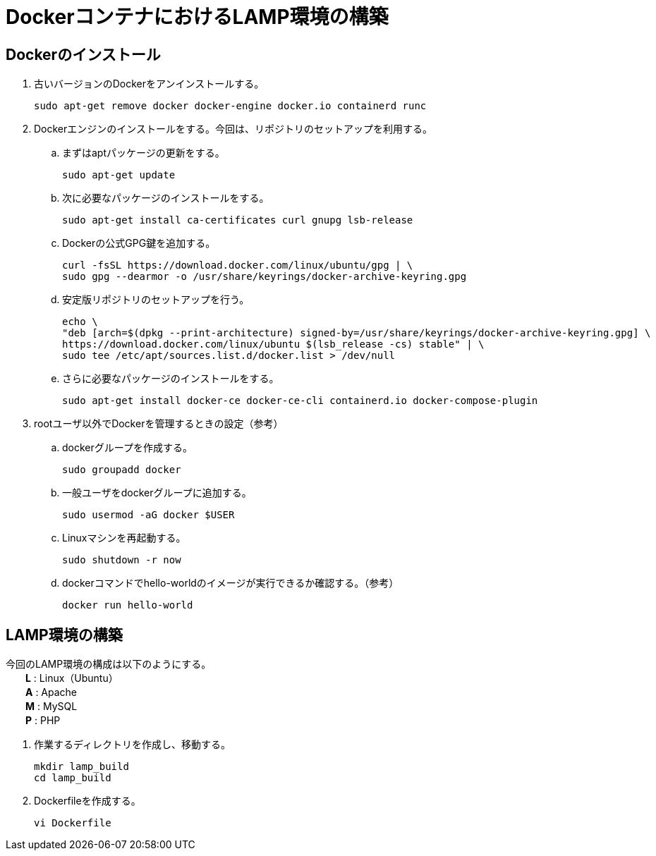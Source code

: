= DockerコンテナにおけるLAMP環境の構築

== Dockerのインストール
. 古いバージョンのDockerをアンインストールする。
+
[source,yaml]
----
sudo apt-get remove docker docker-engine docker.io containerd runc
----

. Dockerエンジンのインストールをする。今回は、リポジトリのセットアップを利用する。
.. まずはaptパッケージの更新をする。
+
[source,yaml]
----
sudo apt-get update
----
.. 次に必要なパッケージのインストールをする。
+
[source,yaml]
----
sudo apt-get install ca-certificates curl gnupg lsb-release
----
.. Dockerの公式GPG鍵を追加する。
+
[source,yaml]
----
curl -fsSL https://download.docker.com/linux/ubuntu/gpg | \
sudo gpg --dearmor -o /usr/share/keyrings/docker-archive-keyring.gpg
----
.. 安定版リポジトリのセットアップを行う。
+
[source,yaml]
----
echo \
"deb [arch=$(dpkg --print-architecture) signed-by=/usr/share/keyrings/docker-archive-keyring.gpg] \
https://download.docker.com/linux/ubuntu $(lsb_release -cs) stable" | \
sudo tee /etc/apt/sources.list.d/docker.list > /dev/null
----
.. さらに必要なパッケージのインストールをする。
+
[source,yaml]
----
sudo apt-get install docker-ce docker-ce-cli containerd.io docker-compose-plugin
----

. rootユーザ以外でDockerを管理するときの設定（参考）
.. dockerグループを作成する。
+
[source,yaml]
----
sudo groupadd docker
----
.. 一般ユーザをdockerグループに追加する。
+
[source,yaml]
----
sudo usermod -aG docker $USER
----
.. Linuxマシンを再起動する。
+
[source,yaml]
----
sudo shutdown -r now
----
.. dockerコマンドでhello-worldのイメージが実行できるか確認する。（参考）
+
[source,yaml]
----
docker run hello-world
----

== LAMP環境の構築

今回のLAMP環境の構成は以下のようにする。 +
　　*L* : Linux（Ubuntu） +
　　*A* : Apache +
　　*M* : MySQL +
　　*P* : PHP

. 作業するディレクトリを作成し、移動する。
+
[source,yaml]
----
mkdir lamp_build
cd lamp_build
----
. Dockerfileを作成する。
+
[source,yaml]
----
vi Dockerfile
----
